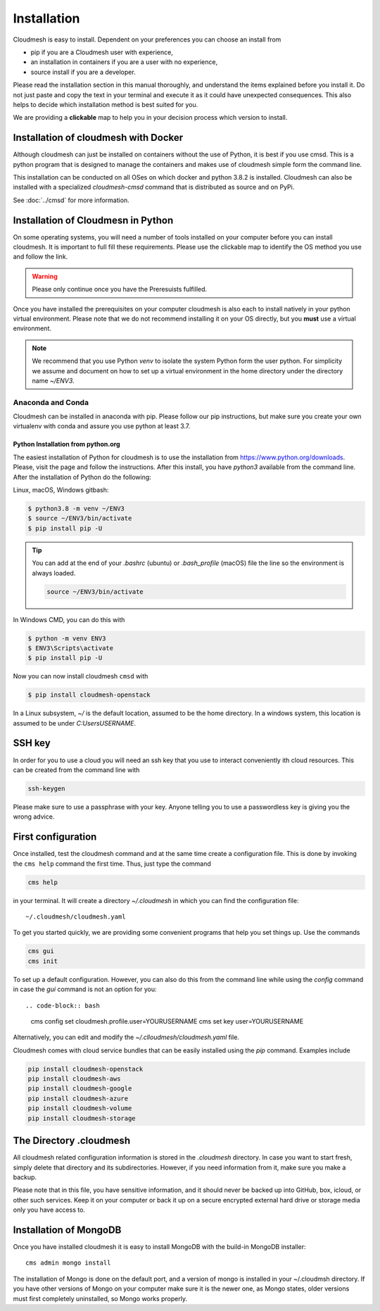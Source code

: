 Installation
============


Cloudmesh is easy to install. Dependent on your preferences you can choose an
install from

* pip if you are a Cloudmesh user with experience,
* an installation in containers if you are a user with no experience,
* source install if you are a developer.

Please read the installation section in this manual thoroughly, and understand
the items explained before you install it. Do not just paste and copy the text in
your terminal and execute it as it could have unexpected consequences.
This also helps to decide which installation method is best suited for you.

We are providing a **clickable** map to help you in your decision process which
version to install.

.. mermaid::

   graph LR
        os{OS}

        os-->chose{Chose OS}
        os-->Raspbian
        os-->macOS
        os-->Windows
        os-->Linux
        os-->a

        a-->cmi

        chose-->pip
        chose-->c{Chose}

        Raspbian-->pip

        subgraph Python
            p([3.7, 3.8, conda, jupyter])
            pip(pip install fa:fa-link)
            cmi(cloudmesh-installer fa:fa-link)
        end

        subgraph IoT
            Raspbian(Rasbian fa:fa-link)
        end

        subgraph Developer
            a{Any OS}
        end


        subgraph  OS
            chose
            Linux(Linux fa:fa-link)
            macOS(macOS fa:fa-link)
            Windows(Windows fa:fa-link)
        end

        subgraph "Container"
            c
            Docker(Docker fa:fa-link)
            cmsd(cmsd fa:fa-link)
        end

        click Raspbian "https://cloudmesh.github.io/cloudmesh-manual/installation/install-pi.html"
        click Windows "https://cloudmesh.github.io/cloudmesh-manual/installation/install-windows.html"
        click Linux "https://cloudmesh.github.io/cloudmesh-manual/installation/install-linux.html"
        click macOS "https://cloudmesh.github.io/cloudmesh-manual/installation/install-macos.html"

        click Docker "https://cloudmesh.github.io/cloudmesh-manual/installation/install-cmsd.html"
        click cmsd "https://cloudmesh.github.io/cloudmesh-manual/installation/install-cmsd.html"
        click pip "https://cloudmesh.github.io/cloudmesh-manual/installation/install-native.html"
        click cmi "https://cloudmesh.github.io/cloudmesh-manual/installation/cloudmesh-installer.html"


Installation of cloudmesh with Docker
-------------------------------------

Although cloudmesh can just be installed on containers without the use of Python,
it is best if you use cmsd. This is a python program that is designed to manage
the containers and makes use of cloudmesh simple form the command line.

This installation can be conducted on all OSes on which docker and python 3.8.2 is
installed. Cloudmesh can also be installed with a specialized `cloudmesh-cmsd`
command that is distributed as source and on PyPi.

See  :doc:`../cmsd` for more information.

Installation of Cloudmesn in Python
---------------------------------

On some operating systems, you will need a number of tools installed on your computer before you can install cloudmesh.
It is important to full fill these requirements. Please use the clickable map to identify the OS method you use and follow the link.

.. warning:: Please only continue once you have the Preresuists fulfilled.

Once you have installed the prerequisites on your computer cloudmesh is also each to install natively in your python virtual environment.
Please note that we do not recommend installing it on your OS directly, but you **must** use a virtual environment.

.. note::

          We recommend that you use  Python `venv` to isolate the system Python
          form the user python. For simplicity we assume and document on how to
          set up a virtual environment in the home directory under the
          directory name `~/ENV3`.


Anaconda and Conda
^^^^^^^^^^^^^^^^^^

Cloudmesh can be installed in anaconda with pip. Please follow our pip
instructions, but make sure you create your own virtualenv with conda and assure
you use python at least 3.7.



Python Installation from python.org
"""""""""""""""""""""""""""""""""""

The easiest installation of Python for cloudmesh is to use the installation from
https://www.python.org/downloads. Please, visit the page and follow the
instructions. After this install, you have `python3` available from the
command line. After the installation of Python do the following:

Linux, macOS, Windows gitbash:

.. code:: bash

   $ python3.8 -m venv ~/ENV3
   $ source ~/ENV3/bin/activate
   $ pip install pip -U

.. tip::

    You can add at the end of your `.bashrc` (ubuntu) or `.bash_profile`
    (macOS) file the line so the environment is always loaded.

    .. code-block:: bash

       source ~/ENV3/bin/activate

In Windows CMD, you can do this with

.. code:: bash

   $ python -m venv ENV3
   $ ENV3\Scripts\activate
   $ pip install pip -U

Now you can now install cloudmesh ``cmsd`` with

.. code:: bash

   $ pip install cloudmesh-openstack


In a Linux subsystem, `~/` is the default location, assumed
to be the home directory.  In a windows system, this location is
assumed to be under `C:\Users\USERNAME`.


SSH key
-------

In order for you to use a cloud you will need an ssh key that you use to interact
conveniently ith cloud resources. This can be
created from the command line with

.. code-block:: bash

    ssh-keygen

Please make sure to use a passphrase with your key. Anyone telling you to use
a passwordless key is giving you the wrong advice.

First configuration
-------------------
Once installed, test the cloudmesh command and at the same time create
a configuration file. This is done by invoking the ``cms help`` command the first
time. Thus, just type the command

.. code-block:: bash

   cms help

in your terminal. It will create a directory `~/.cloudmesh`
in which you can find the configuration file::

    ~/.cloudmesh/cloudmesh.yaml

To get you started quickly, we are providing some convenient programs that help
you set things up. Use the commands

.. code-block:: bash

    cms gui
    cms init

To set up a default configuration. However, you can also do this from the command line
while using the `config` command in case the `gui` command is not an option for you::

.. code-block:: bash

    cms config set cloudmesh.profile.user=YOURUSERNAME
    cms set key user=YOURUSERNAME

Alternatively, you can edit and modify the `~/.clloudmesh/cloudmesh.yaml` file.

Cloudmesh comes with cloud service bundles that can be easily installed using the `pip` command.
Examples include

.. code-block:: bash

   pip install cloudmesh-openstack
   pip install cloudmesh-aws
   pip install cloudmesh-google
   pip install cloudmesh-azure
   pip install cloudmesh-volume
   pip install cloudmesh-storage


The Directory .cloudmesh
------------------------

All cloudmesh related configuration information is stored in the
`.cloudmesh` directory.  In case you want to start fresh, simply
delete that directory and its subdirectories. However, if you need
information from it, make sure you make a backup.

Please note that in this file, you have sensitive information, and it
should never be backed up into GitHub, box, icloud, or other such services.
Keep it on your computer or back it up on a secure encrypted external hard
drive or storage media only you have access to.


Installation of MongoDB
-----------------------

Once you have installed cloudmesh it is easy to install MongoDB with
the build-in MongoDB installer::

    cms admin mongo install

The installation of Mongo is done on the default port, and a version of mongo is installed in your ~/.cloudmsh directory. If you have other versions of Mongo on your computer make sure it is the newer one,
as Mongo states, older versions must first completely uninstalled, so Mongo works properly.



